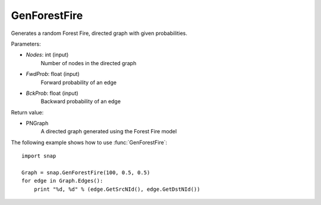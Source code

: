 GenForestFire
'''''''''''''

.. function:: GenForestFire(Nodes, FwdProb, BckProb)

Generates a random Forest Fire, directed graph with given probabilities.

Parameters:

- *Nodes*: int (input)
    Number of nodes in the directed graph

- *FwdProb*: float (input)
    Forward probability of an edge

- *BckProb*: float (input)
    Backward probability of an edge

Return value:

- PNGraph
    A directed graph generated using the Forest Fire model

The following example shows how to use :func:`GenForestFire`::
	
    import snap 

    Graph = snap.GenForestFire(100, 0.5, 0.5)
    for edge in Graph.Edges():
        print "%d, %d" % (edge.GetSrcNId(), edge.GetDstNId())
